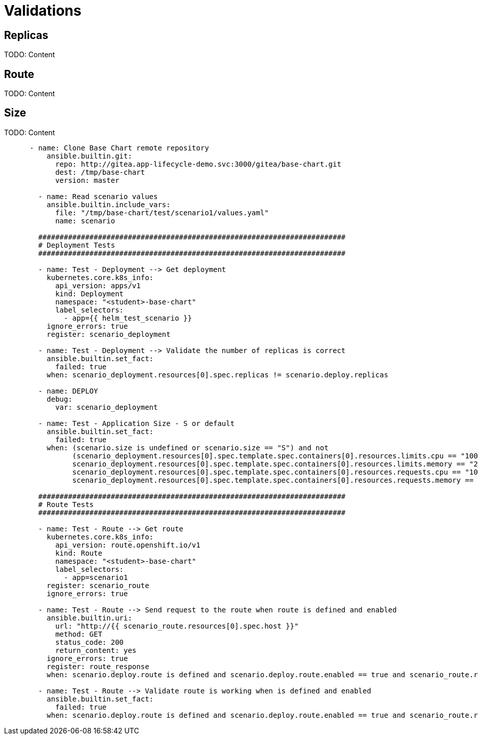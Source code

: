 = Validations

[#replicas]
== Replicas

TODO: Content

[#route]
== Route

TODO: Content

[#size]
== Size

TODO: Content




------


      - name: Clone Base Chart remote repository
          ansible.builtin.git:
            repo: http://gitea.app-lifecycle-demo.svc:3000/gitea/base-chart.git
            dest: /tmp/base-chart
            version: master

        - name: Read scenario values
          ansible.builtin.include_vars:
            file: "/tmp/base-chart/test/scenario1/values.yaml"
            name: scenario

        ########################################################################
        # Deployment Tests
        ########################################################################

        - name: Test - Deployment --> Get deployment
          kubernetes.core.k8s_info:
            api_version: apps/v1
            kind: Deployment
            namespace: "<student>-base-chart"
            label_selectors:
              - app={{ helm_test_scenario }}
          ignore_errors: true
          register: scenario_deployment

        - name: Test - Deployment --> Validate the number of replicas is correct
          ansible.builtin.set_fact:
            failed: true
          when: scenario_deployment.resources[0].spec.replicas != scenario.deploy.replicas

        - name: DEPLOY
          debug:
            var: scenario_deployment

        - name: Test - Application Size - S or default
          ansible.builtin.set_fact:
            failed: true
          when: (scenario.size is undefined or scenario.size == "S") and not
                (scenario_deployment.resources[0].spec.template.spec.containers[0].resources.limits.cpu == "100m" and
                scenario_deployment.resources[0].spec.template.spec.containers[0].resources.limits.memory == "256Mi" and
                scenario_deployment.resources[0].spec.template.spec.containers[0].resources.requests.cpu == "100m" and
                scenario_deployment.resources[0].spec.template.spec.containers[0].resources.requests.memory == "256Mi")

        ########################################################################
        # Route Tests
        ########################################################################        

        - name: Test - Route --> Get route
          kubernetes.core.k8s_info:
            api_version: route.openshift.io/v1
            kind: Route
            namespace: "<student>-base-chart"
            label_selectors:
              - app=scenario1
          register: scenario_route
          ignore_errors: true

        - name: Test - Route --> Send request to the route when route is defined and enabled
          ansible.builtin.uri:
            url: "http://{{ scenario_route.resources[0].spec.host }}"
            method: GET
            status_code: 200
            return_content: yes       
          ignore_errors: true  
          register: route_response   
          when: scenario.deploy.route is defined and scenario.deploy.route.enabled == true and scenario_route.resources | length > 0

        - name: Test - Route --> Validate route is working when is defined and enabled
          ansible.builtin.set_fact:
            failed: true
          when: scenario.deploy.route is defined and scenario.deploy.route.enabled == true and scenario_route.resources | length > 0 and route_response.status != 200